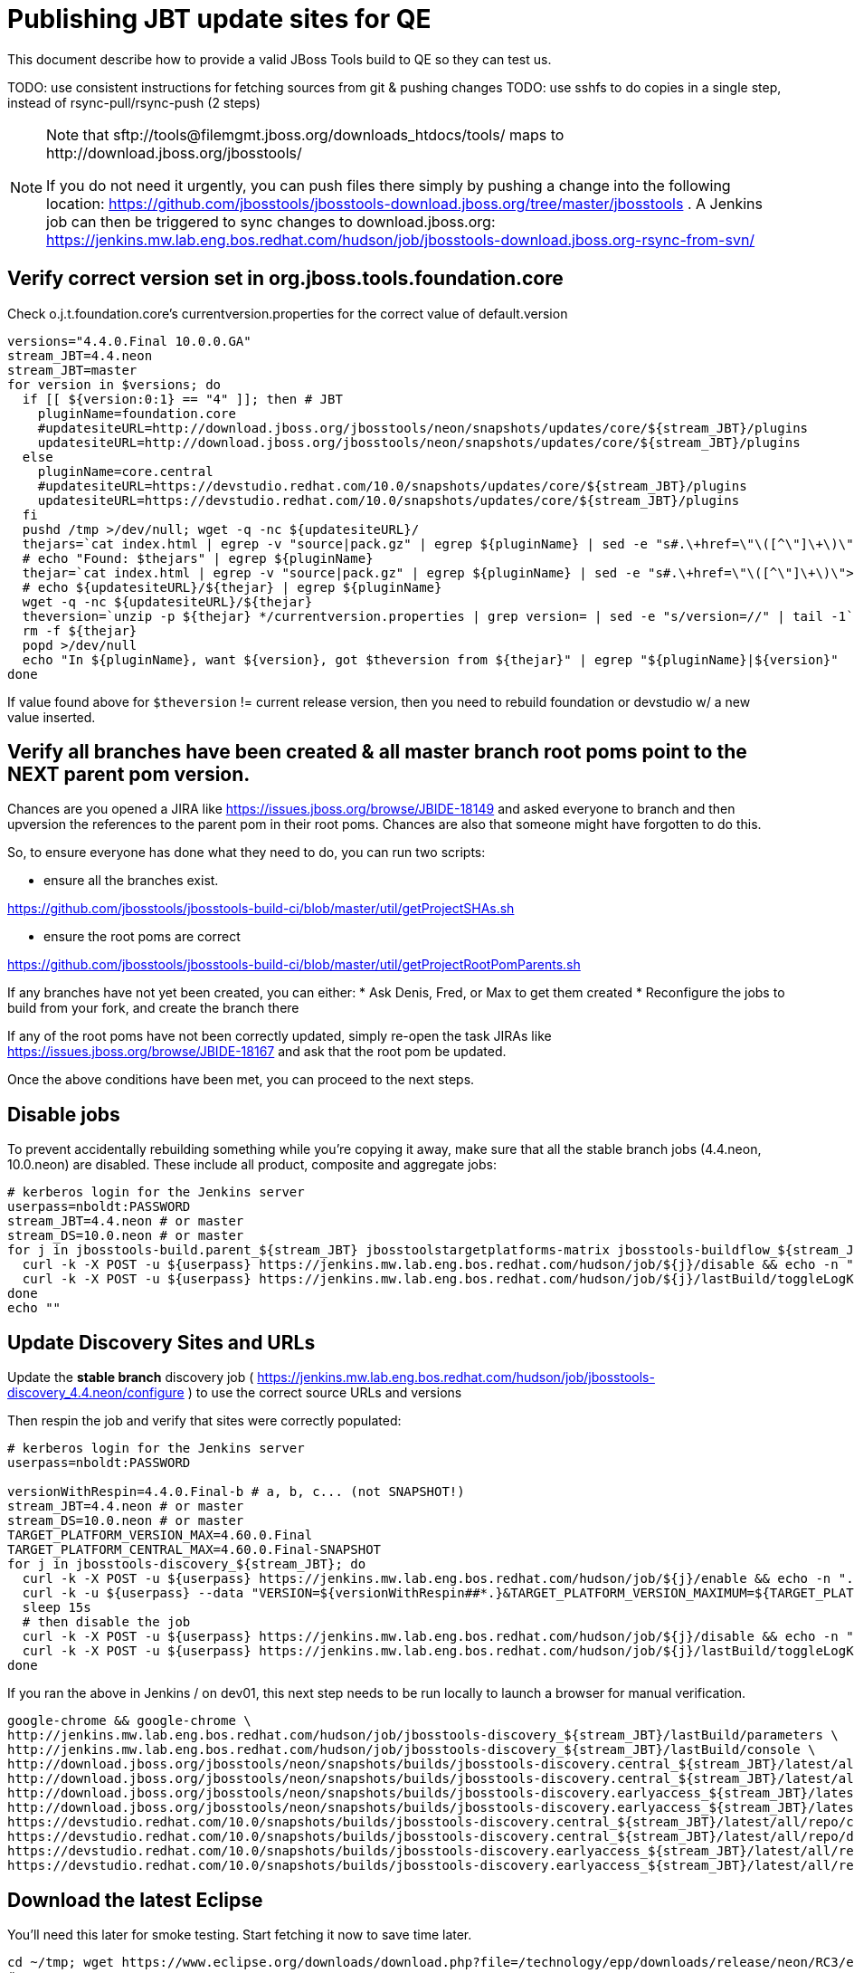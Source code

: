 = Publishing JBT update sites for QE

This document describe how to provide a valid JBoss Tools build to QE so they can test us.

TODO: use consistent instructions for fetching sources from git & pushing changes
TODO: use sshfs to do copies in a single step, instead of rsync-pull/rsync-push (2 steps)

[NOTE]
====
Note that +sftp://tools@filemgmt.jboss.org/downloads_htdocs/tools/+ maps to +http://download.jboss.org/jbosstools/+ +

If you do not need it urgently, you can push files there simply by pushing a change into the following location: https://github.com/jbosstools/jbosstools-download.jboss.org/tree/master/jbosstools .
A Jenkins job can then be triggered to sync changes to download.jboss.org: https://jenkins.mw.lab.eng.bos.redhat.com/hudson/job/jbosstools-download.jboss.org-rsync-from-svn/
====

== Verify correct version set in org.jboss.tools.foundation.core

Check o.j.t.foundation.core's currentversion.properties for the correct value of default.version

[sources,bash]
----
versions="4.4.0.Final 10.0.0.GA"
stream_JBT=4.4.neon
stream_JBT=master
for version in $versions; do
  if [[ ${version:0:1} == "4" ]]; then # JBT
    pluginName=foundation.core
    #updatesiteURL=http://download.jboss.org/jbosstools/neon/snapshots/updates/core/${stream_JBT}/plugins
    updatesiteURL=http://download.jboss.org/jbosstools/neon/snapshots/updates/core/${stream_JBT}/plugins
  else
    pluginName=core.central
    #updatesiteURL=https://devstudio.redhat.com/10.0/snapshots/updates/core/${stream_JBT}/plugins
    updatesiteURL=https://devstudio.redhat.com/10.0/snapshots/updates/core/${stream_JBT}/plugins
  fi
  pushd /tmp >/dev/null; wget -q -nc ${updatesiteURL}/
  thejars=`cat index.html | egrep -v "source|pack.gz" | egrep ${pluginName} | sed -e "s#.\+href=\"\([^\"]\+\)\">.\+#\1#" | sort`
  # echo "Found: $thejars" | egrep ${pluginName}
  thejar=`cat index.html | egrep -v "source|pack.gz" | egrep ${pluginName} | sed -e "s#.\+href=\"\([^\"]\+\)\">.\+#\1#" | sort | tail -1; rm -f index.html`
  # echo ${updatesiteURL}/${thejar} | egrep ${pluginName}
  wget -q -nc ${updatesiteURL}/${thejar}
  theversion=`unzip -p ${thejar} */currentversion.properties | grep version= | sed -e "s/version=//" | tail -1`; theversion=${theversion/-SNAPSHOT/} # remove -SNAPSHOT suffix from version
  rm -f ${thejar}
  popd >/dev/null
  echo "In ${pluginName}, want ${version}, got $theversion from ${thejar}" | egrep "${pluginName}|${version}"
done

----

If value found above for `$theversion` != current release version, then you need to rebuild foundation or devstudio w/ a new value inserted.


== Verify all branches have been created & all master branch root poms point to the NEXT parent pom version.

Chances are you opened a JIRA like https://issues.jboss.org/browse/JBIDE-18149 and asked everyone to branch and then upversion the references to the parent pom in their root poms.
Chances are also that someone might have forgotten to do this.

So, to ensure everyone has done what they need to do, you can run two scripts:

* ensure all the branches exist.

https://github.com/jbosstools/jbosstools-build-ci/blob/master/util/getProjectSHAs.sh

* ensure the root poms are correct

https://github.com/jbosstools/jbosstools-build-ci/blob/master/util/getProjectRootPomParents.sh

If any branches have not yet been created, you can either:
* Ask Denis, Fred, or Max to get them created
* Reconfigure the jobs to build from your fork, and create the branch there

If any of the root poms have not been correctly updated, simply re-open the task JIRAs like https://issues.jboss.org/browse/JBIDE-18167 and ask that the root pom be updated.

Once the above conditions have been met, you can proceed to the next steps.

== Disable jobs

To prevent accidentally rebuilding something while you're copying it away, make sure that all the stable branch jobs (4.4.neon, 10.0.neon) are disabled. These include all product, composite and aggregate jobs:

[source,bash]
----
# kerberos login for the Jenkins server
userpass=nboldt:PASSWORD
stream_JBT=4.4.neon # or master
stream_DS=10.0.neon # or master
for j in jbosstools-build.parent_${stream_JBT} jbosstoolstargetplatforms-matrix jbosstools-buildflow_${stream_JBT} jbosstools-composite-install_${stream_JBT} jbosstools-browsersim-standalone_${stream_JBT} jbosstools-build-sites.aggregate.site_${stream_JBT} jbosstools-build-sites.aggregate.coretests-site_${stream_JBT} jbosstools-centraltarget_${stream_JBT} jbosstools-build-sites.aggregate.child-sites_${stream_JBT} devstudio.product_${stream_DS} devstudio.versionwatch_${stream_DS} jbosstools-install-p2director.install-tests.matrix_${stream_JBT} jbosstools-install-grinder.install-tests.matrix_${stream_JBT}; do
  curl -k -X POST -u ${userpass} https://jenkins.mw.lab.eng.bos.redhat.com/hudson/job/${j}/disable && echo -n ".D"
  curl -k -X POST -u ${userpass} https://jenkins.mw.lab.eng.bos.redhat.com/hudson/job/${j}/lastBuild/toggleLogKeep && echo -n ".K"
done
echo ""

----

== Update Discovery Sites and URLs

[[update-discovery-urls]]
Update the *stable branch* discovery job ( https://jenkins.mw.lab.eng.bos.redhat.com/hudson/job/jbosstools-discovery_4.4.neon/configure ) to use the correct source URLs and versions +


Then respin the job and verify that sites were correctly populated:

[source,bash]
----

# kerberos login for the Jenkins server
userpass=nboldt:PASSWORD

versionWithRespin=4.4.0.Final-b # a, b, c... (not SNAPSHOT!)
stream_JBT=4.4.neon # or master
stream_DS=10.0.neon # or master
TARGET_PLATFORM_VERSION_MAX=4.60.0.Final
TARGET_PLATFORM_CENTRAL_MAX=4.60.0.Final-SNAPSHOT
for j in jbosstools-discovery_${stream_JBT}; do
  curl -k -X POST -u ${userpass} https://jenkins.mw.lab.eng.bos.redhat.com/hudson/job/${j}/enable && echo -n ".E"
  curl -k -u ${userpass} --data "VERSION=${versionWithRespin##*.}&TARGET_PLATFORM_VERSION_MAXIMUM=${TARGET_PLATFORM_VERSION_MAX}&JBTCENTRALTARGET_VERSION=${TARGET_PLATFORM_CENTRAL_MAX}" https://jenkins.mw.lab.eng.bos.redhat.com/hudson/job/${j}/buildWithParameters && echo -n ".B"
  sleep 15s
  # then disable the job
  curl -k -X POST -u ${userpass} https://jenkins.mw.lab.eng.bos.redhat.com/hudson/job/${j}/disable && echo -n ".D"
  curl -k -X POST -u ${userpass} https://jenkins.mw.lab.eng.bos.redhat.com/hudson/job/${j}/lastBuild/toggleLogKeep && echo -n ".K"
done

----

If you ran the above in Jenkins / on dev01, this next step needs to be run locally to launch a browser for manual verification.

[source,bash]
----

google-chrome && google-chrome \
http://jenkins.mw.lab.eng.bos.redhat.com/hudson/job/jbosstools-discovery_${stream_JBT}/lastBuild/parameters \
http://jenkins.mw.lab.eng.bos.redhat.com/hudson/job/jbosstools-discovery_${stream_JBT}/lastBuild/console \
http://download.jboss.org/jbosstools/neon/snapshots/builds/jbosstools-discovery.central_${stream_JBT}/latest/all/repo/compositeArtifacts.xml \
http://download.jboss.org/jbosstools/neon/snapshots/builds/jbosstools-discovery.central_${stream_JBT}/latest/all/repo/jbosstools-directory.xml \
http://download.jboss.org/jbosstools/neon/snapshots/builds/jbosstools-discovery.earlyaccess_${stream_JBT}/latest/all/repo/compositeArtifacts.xml \
http://download.jboss.org/jbosstools/neon/snapshots/builds/jbosstools-discovery.earlyaccess_${stream_JBT}/latest/all/repo/jbosstools-directory.xml \
https://devstudio.redhat.com/10.0/snapshots/builds/jbosstools-discovery.central_${stream_JBT}/latest/all/repo/compositeArtifacts.xml \
https://devstudio.redhat.com/10.0/snapshots/builds/jbosstools-discovery.central_${stream_JBT}/latest/all/repo/devstudio-directory.xml \
https://devstudio.redhat.com/10.0/snapshots/builds/jbosstools-discovery.earlyaccess_${stream_JBT}/latest/all/repo/compositeArtifacts.xml \
https://devstudio.redhat.com/10.0/snapshots/builds/jbosstools-discovery.earlyaccess_${stream_JBT}/latest/all/repo/devstudio-directory.xml

----

== Download the latest Eclipse

You'll need this later for smoke testing. Start fetching it now to save time later.

[source,bash]
----

cd ~/tmp; wget https://www.eclipse.org/downloads/download.php?file=/technology/epp/downloads/release/neon/RC3/eclipse-jee-neon-RC3-linux-gtk-x86_64.tar.gz &
# or
cd ~/tmp; wget https://hudson.eclipse.org/packaging/job/neon.epp-tycho-build/388/artifact/org.eclipse.epp.packages/archive/20160613-1800_eclipse-jee-neon-R-linux.gtk.x86_64.tar.gz &

----

== Stage to download.jboss.org

=== Copy & rename builds & update sites from "snapshots" to "staging"

@Since JBT 4.3 / devstudio 9

Nightly builds are continuously built in http://download.jboss.org/jbosstools/neon/snapshots/builds/. Aggregate sites are also copied into http://download.jboss.org/jbosstools/neon/snapshots/updates/.

Staging builds are the ones prepped for QE, which are then moved to /staging/ if approved.

First connect to dev01.mw.lab.eng.bos.redhat.com as +hudson+ user (requires permissions).

[source,bash]
----
me@local$ ssh dev01.mw.lab.eng.bos.redhat.com
me@dev01$ sudo su - hudson
hudson@dev01$ ...
----

Here is a script that performs the copy (& rename) from /snapshots/ to /staging/:

[source,bash]
----
cd /tmp
if [[ -f /tmp/stage.sh ]]; then rm -f /tmp/stage.sh; fi
wget https://raw.githubusercontent.com/jbosstools/jbosstools-build-ci/jbosstools-4.4.x/publish/stage.sh --no-check-certificate
chmod +x stage.sh

# 5 builds of total 7
stream_JBT=4.4.neon
versionWithRespin=4.4.0.Final-b # a, b, c...
for site in site coretests-site central-site earlyaccess-site; do
  ./stage.sh -sites $site -sd neon -stream ${stream_JBT} -vr ${versionWithRespin} -JOB_NAME jbosstools-build-sites.aggregate.\${site}_\${stream_JBT} -q &
done
for site in browsersim-standalone; do
  ./stage.sh -sites $site -sd neon -stream ${stream_JBT} -vr ${versionWithRespin} -q &
done


# TODO: make sure you've rebuilt the discovery sites and disabled the job first before doing this step!
cd /tmp
if [[ -f /tmp/stage.sh ]]; then rm -f /tmp/stage.sh; fi
wget https://raw.githubusercontent.com/jbosstools/jbosstools-build-ci/jbosstools-4.4.x/publish/stage.sh --no-check-certificate
chmod +x stage.sh
# 2 builds of total 7
stream_JBT=4.4.neon
versionWithRespin=4.4.0.Final-b # a, b, c...
for site in discovery.central discovery.earlyaccess; do
  ./stage.sh -sites $site -sd neon -stream ${stream_JBT} -vr ${versionWithRespin} -q &
done

# TODO you can check which staging steps are still running with:
ps ax | grep stage.sh | grep -v grep | egrep -- "-sites|-sd"

----

Verify sites are correctly populated (run locally, not on dev01):

Note that Akamai caching might result in the appearance of missing files (apache directories may look incomplete) but if you ping specific files, they should be there.

[source,bash]
----

versionWithRespin=4.4.0.Final-b # a, b, c...
tmpfile=/tmp/jbosstools-staging__verify.txt
for site in site coretests-site central-site earlyaccess-site discovery.central discovery.earlyaccess; do
  if [[ ${site} == "site" ]]; then sitename="core"; else sitename=${site/-site/}; fi
  echo "http://download.jboss.org/jbosstools/neon/staging/builds/jbosstools-${versionWithRespin}-build-${sitename}/ " >> $tmpfile
  echo "http://download.jboss.org/jbosstools/neon/staging/updates/${sitename}/${versionWithRespin}/ " >> $tmpfile
done
for site in browsersim-standalone; do
  if [[ ${site} == "site" ]]; then sitename="core"; else sitename=${site/-site/}; fi
  echo "http://download.jboss.org/jbosstools/neon/staging/builds/jbosstools-${versionWithRespin}-build-${sitename}/ " >> $tmpfile
done
echo "" >> $tmpfile
cat $tmpfile
google-chrome && google-chrome `cat $tmpfile`
rm -fr $tmpfile

----

=== Cleanup OLD builds

Optional step.

First, use sshfs to mount filemgmt file paths.

[source,bash]
----

TOOLS=tools@filemgmt.jboss.org:/downloads_htdocs/tools
sshfs $TOOLS /media/TOOLS-ssh

----

Then move old builds into an OLD/ folder to they're less visible and ready for deletion later.

[source,bash]
----
version_PREV=4.4.0.Alpha0 # a, b, c...
for d in updates/core updates/central updates/earlyaccess updates/discovery.central updates/discovery.earlyaccess builds; do
  if [[ -d /media/TOOLS-ssh/neon/staging/${d}/ ]]; then
    echo "${d}/*${version_PREV}* ..."
    mkdir -p /media/TOOLS-ssh/neon/staging/${d}/OLD/
    mv /media/TOOLS-ssh/neon/staging/${d}/*${version_PREV}* /media/TOOLS-ssh/neon/staging/${d}/OLD/
  fi
done

----

=== Update http://download.jboss.org/jbosstools/neon/staging/updates/

This should point to the latest staging bits. Just copy what's in discovery.central/composite*.xml into this folder.

[source,bash]
----

cd ~/tru
RSYNC="rsync -aPrz --rsh=ssh --protocol=28"

versionWithRespin_PREV=4.4.0.Final-a # a, b, c...
versionWithRespin=4.4.0.Final-b # a, b, c...
DESTINATION=tools@filemgmt.jboss.org:/downloads_htdocs/tools
PROJECT_PATH=jbosstools-download.jboss.org/jbosstools
DEST_URL="http://download.jboss.org/jbosstools"
updatePath=neon/staging/updates

pushd ${PROJECT_PATH}/${updatePath}
git fetch origin master
git checkout FETCH_HEAD

for d in discovery.central discovery.earlyaccess; do
  mkdir -p ${d}/${versionWithRespin}/
  pushd ${d}/${versionWithRespin}/
    ${RSYNC} ${DESTINATION}/${updatePath}/${d}/${versionWithRespin}/composite*xml ./
    cat compositeContent.xml | egrep "${versionWithRespin}|targetplatforms|REPO|updates|timestamp"
  popd
done
rsync discovery.central/${versionWithRespin}/composite*.xml ./

# update index.html
if [[ -f index.html ]]; then
  sed -i "s#${versionWithRespin_PREV}#${versionWithRespin}#" index.html
  cat index.html | egrep "${versionWithRespin_PREV}|${versionWithRespin}"
fi

# push changes to server
${RSYNC} discovery.central/${versionWithRespin}/composite*xml ${DESTINATION}/${updatePath}/discovery.central/${versionWithRespin}/
${RSYNC} discovery.earlyaccess/${versionWithRespin}/composite*xml ${DESTINATION}/${updatePath}/discovery.earlyaccess/${versionWithRespin}/
${RSYNC} ./composite*xml *.html ${DESTINATION}/${updatePath}/

# verify changes
echo "Check 4 URLs:"
google-chrome && google-chrome \
${DEST_URL}/${updatePath}/discovery.central/${versionWithRespin}/compositeContent.xml \
${DEST_URL}/${updatePath}/discovery.earlyaccess/${versionWithRespin}/compositeContent.xml \
${DEST_URL}/${updatePath}/compositeContent.xml \
${DEST_URL}/${updatePath}/

rm -fr discovery.central/${versionWithRespin}/composite*.xml discovery.earlyaccess/${versionWithRespin}/composite*.xml

# commit the change and push to master
git commit -m "release ${versionWithRespin} to QE" .
git push origin HEAD:master
popd

----

=== Merge in Integration Stack content

If staging devstudio too, wait until you get to this step and merge in both at the same time.

See details in Merge_IS_Discovery.adoc

== Release the latest staging site to ide-config.properties

Check out http://download.jboss.org/jbosstools/configuration/ide-config.properties

Update it so that the links for the latest milestone point to valid URLs. Comment out staging links as required.

[source,bash]
----

# adjust these steps to fit your own path location & git workflow
cd ~/tru
pushd jbosstools-download.jboss.org/jbosstools/configuration
version=4.4.0.Final
versionWithRespin=4.4.0.Final-b # a, b, c...
dsFixVersion=10.0.0.GA # no respin suffix here
dsFixVersionWithRespin=10.0.0.GA-b # a, b, c...

git fetch origin master
git checkout FETCH_HEAD

# then edit ide-config.properties
# vim ide-config.properties
st ide-config.properties
# TODO something like this?
# sed -i "s/CR1b/CR1c/g" ide-config.properties

# verify these 6 URLs exist
URLs="$(egrep -v "#" ide-config.properties | egrep "${version}|${versionWithRespin}|${dsFixVersion}|${dsFixVersionWithRespin}" | sed -e "s#.\+|\([0-9.a-zA-Z]\+\)=\(.\+\)#\2#")"
google-chrome && google-chrome $URLs
for u in $URLs; do echo "$u"; done

# commit the change and push to master
ci "release JBT ${version} (${versionWithRespin}) to staging: link to latest dev milestone discovery site" ide-config.properties
git push origin HEAD:master

# push updated file to server
TOOLS=tools@filemgmt.jboss.org:/downloads_htdocs/tools
RSYNC="rsync -aPrz --rsh=ssh --protocol=28"
${RSYNC} ide-config.properties $TOOLS/configuration/ide-config.properties

popd

----

== Smoke test the release

Before notifying team of staged release, must check for obvious problems.

1. Get a recent Eclipse (compatible with the target version of JBT)
2. Install Abridged category from http://download.jboss.org/jbosstools/neon/staging/updates/
3. Restart when prompted. Open Central Software/Updates tab, enable Early Access select and install all connectors; restart
4. Check log, start an example project, check log again


== Enable jobs

You will need to re-enable the jobs once the bits are staged, so that CI builds can continue.

If the next build WILL be a respin, you need to simply:

* re-enable 15 jobs that were disabled above. If you committed a change to jbdevstudio-ci, you can simply revert that commit to re-enable the jobs!

[source,bash]
----

# kerberos login for the Jenkins server
userpass=nboldt:PASSWORD
stream_JBT=4.4.neon # or master
stream_DS=10.0.neon # or master
for j in jbosstools-build.parent_${stream_JBT} jbosstoolstargetplatforms-matrix jbosstools-buildflow_${stream_JBT} jbosstools-composite-install_${stream_JBT} jbosstools-browsersim-standalone_${stream_JBT} jbosstools-build-sites.aggregate.site_${stream_JBT} jbosstools-build-sites.aggregate.coretests-site_${stream_JBT} jbosstools-centraltarget_${stream_JBT} jbosstools-build-sites.aggregate.child-sites_${stream_JBT} devstudio.product_${stream_DS} devstudio.versionwatch_${stream_DS} jbosstools-install-p2director.install-tests.matrix_${stream_JBT} jbosstools-install-grinder.install-tests.matrix_${stream_JBT}; do
  curl -k -X POST -u ${userpass} https://jenkins.mw.lab.eng.bos.redhat.com/hudson/job/${j}/enable && echo -n ".E"
done
echo ""
for j in jbosstools-discovery_${stream_JBT}; do
  curl -k -X POST -u ${userpass} https://jenkins.mw.lab.eng.bos.redhat.com/hudson/job/${j}/enable && echo -n ".E"
done

----

TODO: Important: if you switched the _master jobs to run from origin/jbosstools-4.4.x or some other branch, make sure that the jobs are once again building from the correct branch.

If the next build will NOT be a respin, you will also need to ALSO make these changes to jobs, and upversion/release artifacts such as releng scripts or target platforms if you haven't done so already:

* set correct github branch, eg., switch from 4.4.0.Finalx to 4.4.x
* upversion dependencies, eg., releng scripts move from version CR1 to CR1 (if that's been released)
* upversion target platforms / Central version (if those have been released)


== Notify the team

Run this on dev01 so that we can use /bin/mail. Email should be generated automatically rather than requiring copy & paste into your mail client.

____
*To* jbosstools-dev@lists.jboss.org +

[source,bash]
----

versionWithRespin=4.4.0.Final-b # a, b, c...
respin="respin-b"
TARGET_PLATFORM_VERSION_MIN=4.60.0.Final
TARGET_PLATFORM_VERSION_MAX=4.60.0.Final
TARGET_PLATFORM_CENTRAL_MAX=4.60.0.Final-SNAPSHOT
dsFixVersion=10.0.0.GA # no respin suffix here
jbtFixVersion=4.4.0.Final # no respin suffix here
recipients=jbosstools-dev@lists.jboss.org
sender="Nick Boldt <nboldt@redhat.com>"
subject="JBoss Tools Core ${versionWithRespin} bits available for QE testing"
echo "
These are not FINAL bits, but preliminary results for QE & community testing. Not for redistribution to customers or end users.

Update site: http://download.jboss.org/jbosstools/neon/staging/updates/

New + noteworthy (subject to change):
* https://github.com/jbosstools/jbosstools-website/tree/master/documentation/whatsnew
* http://tools.jboss.org/documentation/whatsnew/

Schedule: https://issues.jboss.org/projects/JBIDE?selectedItem=com.atlassian.jira.jira-projects-plugin:release-page

--

Additional update sites:
* http://download.jboss.org/jbosstools/neon/staging/updates/core/${versionWithRespin}/
* http://download.jboss.org/jbosstools/neon/staging/updates/coretests/${versionWithRespin}/

Target platforms:
* http://download.jboss.org/jbosstools/targetplatforms/jbosstoolstarget/${TARGET_PLATFORM_VERSION_MIN}
* http://download.jboss.org/jbosstools/targetplatforms/jbosstoolstarget/${TARGET_PLATFORM_VERSION_MAX}

Discovery sites:
* http://download.jboss.org/jbosstools/neon/staging/updates/discovery.central/${versionWithRespin}/
* http://download.jboss.org/jbosstools/neon/staging/updates/discovery.earlyaccess/${versionWithRespin}/

Build folders (for build logs & update site zips):
* http://download.jboss.org/jbosstools/neon/staging/builds/
" > /tmp/mailbody.jbt.txt
if [[ $respin != "respin-" ]]; then
echo "
--

Changes prompting this $respin are:

https://issues.jboss.org/issues/?jql=labels%20in%20%28%22${respin}%22%29%20and%20%28%28project%20in%20%28%22JBDS%22%29%20and%20fixversion%20in%20%28%22${dsFixVersion}%22%29%29%20or%20%28project%20in%20%28%22JBIDE%22%2C%22TOOLSDOC%22%29%20and%20fixversion%20in%20%28%22${jbtFixVersion}%22%29%29%29

To compare the upcoming version of Central (${versionWithRespin}) against an older version, add lines similar to these your eclipse.ini file after the -vmargs line for the appropriate version & URLs:
 -Djboss.discovery.directory.url=http://download.jboss.org/jbosstools/neon/staging/updates/discovery.central/${versionWithRespin}/jbosstools-directory.xml
 -Djboss.discovery.site.url=http://download.jboss.org/jbosstools/neon/staging/updates/
 -Djboss.discovery.earlyaccess.site.url=http://download.jboss.org/jbosstools/neon/staging/updates/discovery.earlyaccess/${versionWithRespin}/
 -Djboss.discovery.earlyaccess.list.url=http://download.jboss.org/jbosstools/neon/staging/updates/discovery.earlyaccess/${versionWithRespin}/jbosstools-earlyaccess.properties
" >> /tmp/mailbody.jbt.txt
fi

# use mail (with sendmail's -f flag), NOT mailx
/bin/mail -s "$subject" $recipients -- -f"$sender" < /tmp/mailbody.jbt.txt
rm -f /tmp/mailbody.jbt.txt

----
____

